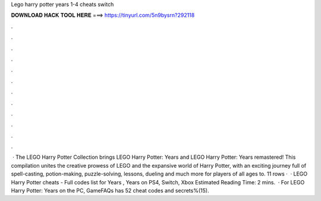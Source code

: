 Lego harry potter years 1-4 cheats switch

𝐃𝐎𝐖𝐍𝐋𝐎𝐀𝐃 𝐇𝐀𝐂𝐊 𝐓𝐎𝐎𝐋 𝐇𝐄𝐑𝐄 ===> https://tinyurl.com/5n9bysrn?292118

.

.

.

.

.

.

.

.

.

.

.

.

 · The LEGO Harry Potter Collection brings LEGO Harry Potter: Years and LEGO Harry Potter: Years remastered! This compilation unites the creative prowess of LEGO and the expansive world of Harry Potter, with an exciting journey full of spell-casting, potion-making, puzzle-solving, lessons, dueling and much more for players of all ages to. 11 rows ·  · LEGO Harry Potter cheats - Full codes list for Years , Years on PS4, Switch, Xbox Estimated Reading Time: 2 mins.  · For LEGO Harry Potter: Years on the PC, GameFAQs has 52 cheat codes and secrets%(15).